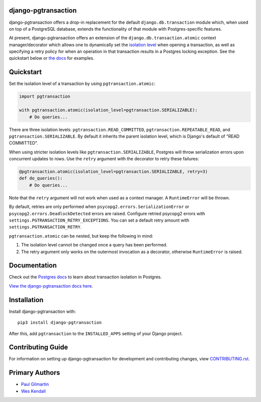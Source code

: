 django-pgtransaction
====================

django-pgtransaction offers a drop-in replacement for the
default ``django.db.transaction`` module which, when used on top of a PostgreSQL
database, extends the functionality of that module with Postgres-specific features.

At present, django-pgtransaction offers an extension of the
``django.db.transaction.atomic`` context manager/decorator which allows one to
dynamically set the `isolation level <https://www.postgresql.org/docs/current/transaction-iso.html>`__
when opening a transaction, as well as specifying
a retry policy for when an operation in that transaction results in a Postgres locking
exception. See the quickstart below or `the docs <https://django-pgtransaction.readthedocs.io/>`__ for examples.

Quickstart
==========

Set the isolation level of a transaction by using ``pgtransaction.atomic``:

.. code-block:: python

    import pgtransaction

    with pgtransaction.atomic(isolation_level=pgtransaction.SERIALIZABLE):
        # Do queries...

There are three isolation levels: ``pgtransaction.READ_COMMITTED``, ``pgtransaction.REPEATABLE_READ``,
and ``pgtransaction.SERIALIZABLE``. By default it inherits the parent isolation level, which is Django's
default of "READ COMMITTED".

When using stricter isolation levels like ``pgtransaction.SERIALIZABLE``, Postgres will throw
serialization errors upon concurrent updates to rows. Use the ``retry`` argument with the decorator
to retry these failures:

.. code-block:: python

    @pgtransaction.atomic(isolation_level=pgtransaction.SERIALIZABLE, retry=3)
    def do_queries():
        # Do queries...

Note that the ``retry`` argument will not work when used as a context manager. A ``RuntimeError``
will be thrown.

By default, retries are only performed when ``psycopg2.errors.SerializationError`` or
``psycopg2.errors.DeadlockDetected`` errors are raised. Configure retried psycopg2 errors with
``settings.PGTRANSACTION_RETRY_EXCEPTIONS``. You can set a default retry amount with
``settings.PGTRANSACTION_RETRY``.

``pgtransaction.atomic`` can be nested, but keep the following in mind:

1. The isolation level cannot be changed once a query has been performed.
2. The retry argument only works on the outermost invocation as a decorator, otherwise ``RuntimeError`` is raised.

Documentation
=============

Check out the `Postgres docs <https://www.postgresql.org/docs/current/transaction-iso.html>`__
to learn about transaction isolation in Postgres. 

`View the django-pgtransaction docs here
<https://django-pgtransaction.readthedocs.io/>`_.

Installation
============

Install django-pgtransaction with::

    pip3 install django-pgtransaction

After this, add ``pgtransaction`` to the ``INSTALLED_APPS``
setting of your Django project.

Contributing Guide
==================

For information on setting up django-pgtransaction for development and
contributing changes, view `CONTRIBUTING.rst <CONTRIBUTING.rst>`_.

Primary Authors
===============

- `Paul Gilmartin <https://github.com/PaulGilmartin>`__
- `Wes Kendall <https://github.com/wesleykendall>`__
